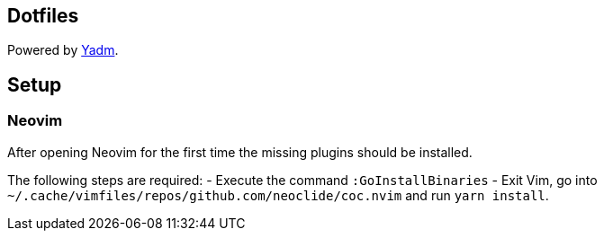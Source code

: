 == Dotfiles

Powered by https://yadm.io/docs/install[Yadm].

== Setup

=== Neovim

After opening Neovim for the first time the missing plugins should be installed.

The following steps are required:
- Execute the command `:GoInstallBinaries`
- Exit Vim, go into `~/.cache/vimfiles/repos/github.com/neoclide/coc.nvim` and run `yarn install`.
